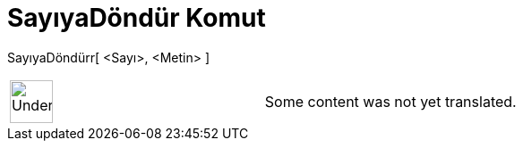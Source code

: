 = SayıyaDöndür Komut
:page-en: commands/ParseToNumber
ifdef::env-github[:imagesdir: /tr/modules/ROOT/assets/images]

SayıyaDöndürr[ <Sayı>, <Metin> ]::

[width="100%",cols="50%,50%",]
|===
a|
image:48px-UnderConstruction.png[UnderConstruction.png,width=48,height=48]

|Some content was not yet translated.
|===
